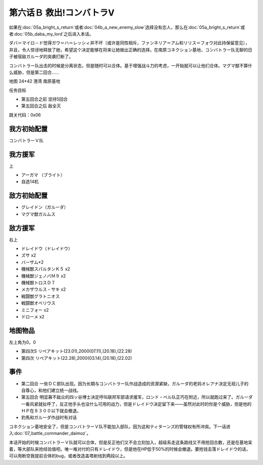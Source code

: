 .. _06B-RescueCombattlerV:

第六话Ｂ 救出!コンバトラV 
===============================

如果在\ :doc:`05a_bright_s_return`\ 或者\ :doc:`04b_a_new_enemy_slow`\ 选择没有恋人，那么在\ :doc:`05a_bright_s_return`\ 或者\ :doc:`05b_daba_my_lord`\ 之后进入本话。

ダバ＝マイロ－ド觉得ガウ＝ハ＝レッシィ并不坏（或许是同性相斥，ファンネリア＝アム和リリス＝フォウ对此持保留意见），并且，令人惊讶地释放了她，希望这个决定能够在将来让她做出正确的选择。在南原コネクション基地，コンバトラー队无聊的日子被宿敌ガルーダ的突袭打断了。

コンバトラー队出击的时候是分离状态，但是随时可以合体。基于增强战斗力的考虑，一开始就可以让他们合体。マグマ獣不算什么威胁，但是第二回合……

地图 24*42 港湾 南原基地

任务目标

* 第五回合之前 坚持5回合
* 第五回合之后 敌全灭

跳关代码：0x06

------------------
我方初始配置
------------------

コンバトラーＶ队

------------------
我方援军	
------------------

上

* アーガマ （ブライト）
* 自选14机


------------------
敌方初始配置
------------------

* グレイドン（ガルーダ）
* マグマ獣ガルムス

------------------
敌方援军
------------------
右上

* ドレイドウ（ドレイドウ）
* ズサ x2
* バーザム*2
* 機械獣スパルタンＫ５ x2
* 機械獣ジェノバＭ９ x2
* 機械獣トロスＤ７
* メカザウルス・サキ x2
* 戦闘獣グラトニオス
* 戦闘獣オベリウス
* ミニフォー x2
* ドローメ x2

-------------
地图物品
-------------

左上角为0，0

* 第四次S リペアキット(23.01),2000(07.11),(20.18),(22.28) 
* 第四次 リペアキット(22.28),2000(03.14),(20.18),(22.02)

-------------
事件
-------------

* 第二回合 一些ＤＣ部队出现。因为长期与コンバトラー队作战造成的资源紧缺，ガルーダ的老妈オレアナ决定无视儿子的自尊心，和他们建立统一战线。
* 第五回合 明显寡不敌众的四ッ谷博士决定呼叫联邦军部请求援军，ロンド・ベル队正巧在附近，所以就跑过来了。ガルーダ一看风紧就扯呼了，反正他手头也没什么可用的战力，但是ドレイドウ决定留下来——虽然对此时的你是个威胁，但是他的ＨＰ在８３００以下就会撤退。
* 豹馬和ガルーダ作战时有对话


コネクション基地安全了，但是コンバトラーＶ队不能加入部队，因为这和ティターンズ的管辖权有所冲突。下一话进入\ :doc:`07_battle_commander_daimoz`\ 。

本话开始的时候コンバトラーＶ队就可以合体，但是反正他们又不会立刻加入，超级系走这条路线又不用抢回合数，还是在基地呆着，等大部队来抢经验值吧。唯一难对付的只有ドレイドウ，但是他在HP低于50%的时候会撤退。要抢钱击落ドレイドウ的话，可以用断空我提前合体的bug，或者改造盖塔射线到两段以上。

